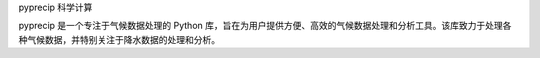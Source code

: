 pyprecip 科学计算

pyprecip 是一个专注于气候数据处理的 Python 库，旨在为用户提供方便、高效的气候数据处理和分析工具。该库致力于处理各种气候数据，并特别关注于降水数据的处理和分析。 



